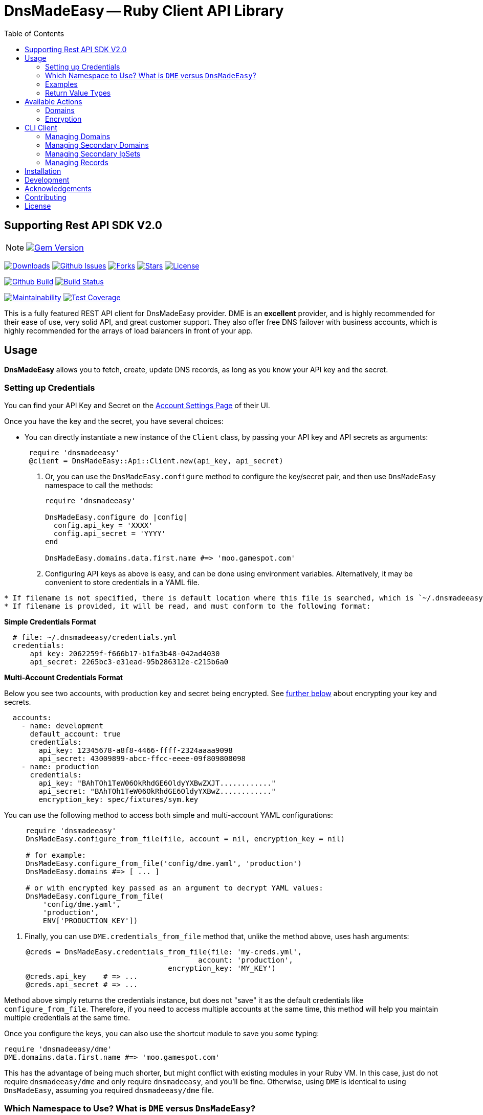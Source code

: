 :doctype: book

:toc:
= DnsMadeEasy -- Ruby Client API Library

== Supporting Rest API SDK V2.0

NOTE: image:https://badge.fury.io/rb/dnsmadeeasy@2x.png["Gem Version", link="https://badge.fury.io/rb/dnsmadeeasy"]

image:https://img.shields.io/gem/dt/dnsmadeeasy?style=for-the-badge[Downloads,link="https://rubygems.org/gems/dnsmadeeasy"]
image:https://img.shields.io/github/issues/kigster/dnsmadeeasy?style=for-the-badge&logo=appveyor[Github Issues,link="https://github.com/kigster/dnsmadeeasy/issues"]
image:https://img.shields.io/github/forks/kigster/dnsmadeeasy?style=for-the-badge&logo=appveyor[Forks,link="https://github.com/kigster/dnsmadeeasy/network/members"]
image:https://img.shields.io/github/stars/kigster/dnsmadeeasy?style=for-the-badge&logo=appveyor[Stars,link="https://github.com/kigster/dnsmadeeasy/stargazers"]
image:https://img.shields.io/github/license/kigster/dnsmadeeasy?style=for-the-badge&logo=appveyor[License,link="https://github.com/kigster/dnsmadeeasy/blob/master/LICENSE.txt"]


image:https://github.com/kigster/dnsmadeeasy/workflows/Ruby/badge.svg?branch=master[Github Build,link=https://github.com/kigster/dnsmadeeasy/actions?query=workflow%3ARuby]
image:https://travis-ci.org/kigster/dnsmadeeasy.svg?branch=master[Build Status,link=https://travis-ci.org/kigster/dnsmadeeasy]

image:https://api.codeclimate.com/v1/badges/7a48648b482b5a5c9257/maintainability[Maintainability,link=https://codeclimate.com/github/kigster/dnsmadeeasy/maintainability]
image:https://api.codeclimate.com/v1/badges/7a48648b482b5a5c9257/test_coverage[Test Coverage,link=https://codeclimate.com/github/kigster/dnsmadeeasy/test_coverage]

This is a fully featured REST API client for DnsMadeEasy provider. DME is an *excellent* provider, and is highly recommended for their ease of use, very solid API, and great customer support. They also offer free DNS failover with business accounts, which is highly recommended for the arrays of load balancers in front of your app.

== Usage

*DnsMadeEasy* allows you to fetch, create, update DNS records, as long as you know your API key and the secret.

=== Setting up Credentials

You can find your API Key and Secret on the https://cp.dnsmadeeasy.com/account/info[Account Settings Page] of their UI.

Once you have the key and the secret, you have several choices:

* You can directly instantiate a new instance of the `Client` class, by passing your API key and API secrets as arguments:

+
[source,ruby]
----
 require 'dnsmadeeasy'
 @client = DnsMadeEasy::Api::Client.new(api_key, api_secret)
----

. Or, you can use the `DnsMadeEasy.configure` method to configure the key/secret pair, and then use `DnsMadeEasy` namespace to call the methods:
+
[source,ruby]
----
require 'dnsmadeeasy'

DnsMadeEasy.configure do |config|
  config.api_key = 'XXXX'
  config.api_secret = 'YYYY'
end

DnsMadeEasy.domains.data.first.name #=> 'moo.gamespot.com'
----

. Configuring API keys as above is easy, and can be done using environment variables. Alternatively, it may be convenient to store credentials in a YAML file.

....
* If filename is not specified, there is default location where this file is searched, which is `~/.dnsmadeeasy/credentials.yml`.
* If filename is provided, it will be read, and must conform to the following format:
....

*Simple Credentials Format*

[source,yaml]
----
  # file: ~/.dnsmadeeasy/credentials.yml
  credentials:
      api_key: 2062259f-f666b17-b1fa3b48-042ad4030
      api_secret: 2265bc3-e31ead-95b286312e-c215b6a0
----

*Multi-Account Credentials Format*

Below you see two accounts, with production key and secret being encrypted. See <<encryption,further below>> about encrypting your key and secrets.

[source,yaml]
----
  accounts:
    - name: development
      default_account: true
      credentials:
        api_key: 12345678-a8f8-4466-ffff-2324aaaa9098
        api_secret: 43009899-abcc-ffcc-eeee-09f809808098
    - name: production
      credentials:
        api_key: "BAhTOh1TeW06OkRhdGE6OldyYXBwZXJT............"
        api_secret: "BAhTOh1TeW06OkRhdGE6OldyYXBwZ............"
        encryption_key: spec/fixtures/sym.key
----

You can use the following method to access both simple and multi-account YAML configurations:

[source,ruby]
----
     require 'dnsmadeeasy'
     DnsMadeEasy.configure_from_file(file, account = nil, encryption_key = nil)

     # for example:
     DnsMadeEasy.configure_from_file('config/dme.yaml', 'production')
     DnsMadeEasy.domains #=> [ ... ]

     # or with encrypted key passed as an argument to decrypt YAML values:
     DnsMadeEasy.configure_from_file(
         'config/dme.yaml',
         'production',
         ENV['PRODUCTION_KEY'])
----

. Finally, you can use `DME.credentials_from_file` method that, unlike the method above, uses hash arguments:

[source,ruby]
----
     @creds = DnsMadeEasy.credentials_from_file(file: 'my-creds.yml',
                                             account: 'production',
                                      encryption_key: 'MY_KEY')
     @creds.api_key    # => ...
     @creds.api_secret # => ...
----

Method above simply returns the credentials instance, but does not "save" it as the default credentials like `configure_from_file`. Therefore, if you need to access multiple accounts at the same time, this method will help you maintain multiple credentials at the same time.


Once you configure the keys, you can also use the shortcut module to save you some typing:

[source,ruby]
----
require 'dnsmadeeasy/dme'
DME.domains.data.first.name #=> 'moo.gamespot.com'
----

This has the advantage of being much shorter, but might conflict with existing modules in your Ruby VM.
In this case, just do not require `dnsmadeeasy/dme` and only require `dnsmadeeasy`, and you'll be fine.
Otherwise, using `DME` is identical to using `DnsMadeEasy`, assuming you required `dnsmadeeasy/dme` file.

=== Which Namespace to Use? What is `DME` versus `DnsMadeEasy`?

Since `DnsMadeEasy` is a bit of a mouthful, we decided to offer (in addition to the standard `DnsMadeEasy` namespace) the abbreviated module `DME` that simply forwards all messages to the module `DnsMadeEasy`. If in your Ruby VM there is no conflicting top-level class `DME`, then you can `require 'dnsmadeeasy/dme'` to get all of the DnsMadeEasy client library functionality without having to type the full name once. You can even do `require 'dme'`.

Whenever you require `dme` you also import the `DnsMadeEasy` namespace.  *The opposite is not true.*

So if you DO have a name clash with another top-level module `DME`, simply do `require 'dnsmadeeasy'` and none of the `DME` module namespace will be loaded.

In a nutshell you have three ways to access all methods provided by the http://www.rubydoc.info/gems/dnsmadeeasy/DnsMadeEasy/Api/Client[`DnsMadeEasy::Api::Client`] class:

. Instantiate and use the client class directly,
. Use the top-level module `DnsMadeEasy` with `require 'dnsmadeeasy'`
. Use the shortened top-level module `DME` with `require 'dnsmadeeasy/dme'`

=== Examples

Whether or not you are accessing a single account or multiple, it is recommended that you save your credentials (the API key and the secret) encrypted in the above mentioned file `~/.dnsmadeeasy/credentials.yml` (or any file of you preference).

WARNING: **DO NOT check that file into your repo! If you use encryption, do not check in your key!**

The examples that follow assume credentials have already been configured, and so we explore the API.

Using the `DME` module (or `DnsMadeEasy` if you prefer) you can access all of your records through the available API method calls, for example:

[source, ruby]
----
IRB > require 'dme' #=> true
# Or you can also do
IRB > require 'dnsmadeeasy/dme' #=> true
IRB > DME.domains.data.map(&:name)
 ⤷ ["demo.gamespot.systems",
      "dev.gamespot.systems",
             "gamespot.live",
          "gamespot.systems",
     "prod.gamespot.systems"
   ]

# These have been read from the file ~/.dnsmadeeasy/credentials.yml
IRB > DME.api_key
 ⤷ "2062259f-f666b17-b1fa3b48-042ad4030"

IRB > DME.api_secret
 ⤷ "2265bc3-e31ead-95b286312e-c215b6a0"

IRB > DME.domain('gamespot.live').delegateNameServers
 ⤷ #<Hashie::Array ["ns-125-c.gandi.net.", "ns-129-a.gandi.net.", "ns-94-b.gandi.net."]>

# Let's inspect the Client — after all, all methods are simply delegated to it:
IRB > @client = DME.client
 ⤷ #<DnsMadeEasy::Api::Client:0x00007fb6b416a4c8
    @api_key="2062259f-f666b17-b1fa3b48-042ad4030",
    @api_secret="2265bc3-e31ead-95b286312e-c215b6a0",
    @options={},
    @requests_remaining=149,
    @request_limit=150,
    @base_uri="https://api.dnsmadeeasy.com/V2.0">
----

Next, let's fetch a particular domain, get it's records and compute the counts for each record type, such as 'A', 'NS', etc.

[source,ruby]
----
IRB > records = DME.records_for('gamespot.com')
IRB > [ records.totalPages, records.totalRecords ]
 ⤷ [1, 33]
IRB > records.data.select{|f| f.type == 'A' }.map(&:name)
 ⤷ ["www", "vpn-us-east1", "vpn-us-east2", "staging", "yourmom"]
IRB > types = records.data.map(&:type)
 ⤷ [....]
IRB > require 'awesome_print'
IRB > ap Hash[types.group_by {|x| x}.map {|k,v| [k,v.count]}]
{
       "MX" => 2,
      "TXT" => 1,
    "CNAME" => 3,
       "NS" => 22,
        "A" => 5
}
----

=== Return Value Types

All public methods of this library return a Hash-like object, that is actually an instance of the class https://github.com/intridea/hashie[`Hashie::Mash`]. `Hashie::Mash` supports the very useful ability to reach deeply nested hash values via a chain of method calls instead of using a train of square brackets. You can always convert it to a regular hash either `to_hash` or `to_h` on an instance of a `Hashie::Mash` to get a pure hash representation.

____
NOTE: `to_hash` converts the entire object to a regular hash, including the deeply nested hashes, while `to_h` only converts the primary object, but not the nested hashes. Here is an example below -- in the first instance where we call `to_h` we are still able to call `.value` on the nested object, because only the top-level `Mash` has been converted into a `Hash`. In the second example, this call fails, because this method does not exist, and the value must be accessed via the square brackets:
____

[source,ruby]
----
IRB > recs.to_h['data'].last.value
 ⤷ "54.200.26.233"
IRB > recs.to_hash['data'].last.value
"NoMethodError: undefined method `value` for #<Hash:0x00007fe36fab0f68>"
IRB > recs.to_hash['data'].last['value']
 ⤷ "54.200.26.233"
----

For more information on the actual JSON API, please refer to the http://www.dnsmadeeasy.com/integration/pdf/API-Docv2.pdf[following PDF document].

== Available Actions

Here is the complete of all methods supported by the `DnsMadeEasy::Api::Client`:

==== Domains

* `create_domain`
* `create_domains`
* `delete_domain`
* `domain`
* `domains`
* `get_id_by_domain`

[discrete]
==== Records

* `records_for`
* `all`
* `base_uri`
* `create_a_record`
* `create_aaaa_record`
* `create_cname_record`
* `create_httpred_record`
* `create_mx_record`
* `create_ns_record`
* `create_ptr_record`
* `create_record`
* `create_spf_record`
* `create_srv_record`
* `create_txt_record`
* `delete_all_records`
* `delete_record`
* `delete_records`
* `find_all`
* `find_first`
* `find_record_ids`

[discrete]
==== Secondary Domains

* `secondary_domain`
* `secondary_domains`
* `get_id_by_secondary_domain`
* `create_secondary_domain`
* `create_secondary_domains`
* `update_secondary_domains`
* `delete_secondary_domain`

[discrete]
==== Secondary IpSets

* `secondary_ip_set`
* `secondary_ip_sets`
* `create_secondary_ip_set`
* `update_secondary_ip_set`
* `delete_secondary_ip_set`

+++<a name="encryption">++++++</a>+++

=== Encryption

It was mentioned above that the credentials YAML file may contain encrypted values. This facility is provided by the encryption gem https://github.com/kigster/sym[Sym].

In order to encrypt your values, you need to perform the following steps:

[source,bash]
----
gem install sym

# let's generate a new key and save it to a file:
sym -g -o my.key

# if you are on Mac OS-X, you can import the key into the KeyChain.
# this creates an entry in the keychain named 'my.key' that can be used later.
sym -g -x my.key
----

Once you have the key generated, first, *make sure to never commit this to any repo!*. You can use 1Password for it, or something like that.

Let's encrypt our actual API key:

[source,bash]
----
api_key="12345678-a8f8-4466-ffff-2324aaaa9098"
api_secret="43009899-abcc-ffcc-eeee-09f809808098"
sym -ck my.key -e -s "${api_key}"
# => prints the encrypted value

# On a mac, you can copy it to clipboard:
sym -ck my.key -e -s "${api_secret}" | pbcopy
----

Now, you place the encrypted values in the YAML file, and you can save "my.key" as the value against `encryption_key:` at the same level as the `api_key` and `api_secret` in the YAML file. This value can either point to a file path, or be a keychain name, or even a name of an environment variable. For full details, please see https://github.com/kigster/sym#using-sym-with-the-command-line[sym documentation].

== CLI Client

This library offers a simple CLI client `dme` that maps the command line arguments to method arguments for corresponding actions:

image:.dme-help.png[Usage,width="80%",border="2"]

You can run `dme operations` to see the supported list of operations:

[source,bash]
----
❯ dme op
Actions:
  Checkout the README and RubyDoc for the arguments to each operation,
  which is basically a method on a DnsMadeEasy::Api::Client instance.
  http://www.rubydoc.info/gems/dnsmadeeasy/DnsMadeEasy/Api/Client

Valid Operations Are:
  all
  base_uri
  create_a_record
  create_aaaa_record
  create_cname_record
  create_domain
  create_domains
  create_httpred_record
  create_mx_record
  create_ns_record
  create_ptr_record
  create_record
  create_secondary_domain
  create_secondary_domains
  create_secondary_ip_set
  create_spf_record
  create_srv_record
  create_txt_record
  delete_all_records
  delete_domain
  delete_record
  delete_records
  delete_secondary_domain
  delete_secondary_ip_set
  domain
  domains
  find_all
  find_first
  find_record_ids
  get_id_by_domain
  get_id_by_secondary_domain
  records_for
  secondary_domain
  secondary_domains
  secondary_ip_set
  secondary_ip_sets
  update_record
  update_records
  update_secondary_domains
  update_secondary_ip_set
----

For example:

[source,bash]
----
❯ dme domains moo.com
----

is equivalent to `DME.domains("moo.com")`. You can use any operation listed above, and output the result in either `YAML` or `JSON` (in addition to the default "awesome_print"), for example:

[source,bash]
----
❯ dme --yaml find_all moo.com www CNAME
---
- dynamicDns: false
  failed: false
  gtdLocation: DEFAULT
  hardLink: false
  ttl: 60
  failover: false
  monitor: false
  sourceId: 5861234
  source: 1
  name: www
  value: ec2-54-202-251-7.us-west-2.compute.amazonaws.com
  id: 43509989
  type: CNAME
----

=== Managing Domains

NOTE: below we can be using `@client` instantiated with given key and secret, or
`DME` or `DnsMadeEasy` module.

To retrieve all domains:

[source,ruby]
----
require 'dnsmadeeasy/dme'
DME.domains
----

To retreive the id of a domain by the domain name:

[source,ruby]
----
DME.get_id_by_domain('test.io')
----

To retrieve the full domain record by domain name:

[source,ruby]
----
DME.domain('test.io')
----

To create a domain:

[source,ruby]
----
DME.create_domain('test.io')
# Multiple domains can be created by:
DME.create_domains(%w[test.io moo.re])
----

To delete a domain:

[source,ruby]
----
DME.delete_domain        ('test.io')
----

=== Managing Secondary Domains

To retrieve all secondary domains:

[source,ruby]
----
DME.secondary_domains
----

To retrieve secondary domain by id:

[source,ruby]
----
DME.secondary_domain(domain_id)
----

To retrieve the id of a domain by the secondary domain name:

[source,ruby]
----
DME.get_id_by_secondary_domain('test.io')
----

To create a secondary domain:

[source,ruby]
----
# IP_SET_ID is id of ip_set you want to associate domain with
DME.create_secondary_domain('test.io', IP_SET_ID)

# Multiple domains can be created by:
DME.create_secondary_domains(%w[test.io moo.re], IP_SET_ID)
----

To update a secondary domain:

[source,ruby]
----
# IP_SET_ID is id of ip_set you want to associate
# DOMAIN_ID is id of domain
DME.update_secondary_domains([DOMAIN_ID], IP_SET_ID)
----

To delete a secondary domain:

[source,ruby]
----
DME.delete_secondary_domain('test.io')
----

=== Managing Secondary IpSets

To retrieve all secondary IpSets:

[source,ruby]
----
DME.secondary_ip_sets
----

To retrieve single ipSet:

[source,ruby]
----
DME.secondary_ip_set(IP_SET_ID)
----

To create an ipSet:

[source,ruby]
----
# IP_LIST is list of ips to be associated with this ip_set, like %w[8.8.8.8, 1.1.1.1]
DME.create_secondary_ip_set('ip-set-name', IP_LIST)
----

To update an ipSet:

[source,ruby]
----
DME.update_secondary_ip_set(IP_SET_ID, 'ip-list-name', IP_LIST)
----

To delete an ipSet:

[source,ruby]
----
DME.delete_secondary_ip_set(IP_SET_ID)
----

=== Managing Records

To retrieve all records for a given domain name:

[source,ruby]
----
DME.all('test.io')
----

To find the record id for a given domain, name, and type:

This finds all of the IDs matching 'woah.test.io' type 'A':

[source,ruby]
----
DME.find_record_ids      ('test.io', 'woah', 'A')
# => [ 234234, 2342345 ]
----

[source,ruby]
----
# To delete a record by domain name and record id (the record id can be retrieved from `find_record_id`:
DME.delete_record        ('test.io', 123)
# To delete multiple records:
DME.delete_records       ('test.io', [123, 143])
# To delete all records in the domain:
DME.delete_all_records   ('test.io')
----

To create records of various types:

[source,ruby]
----
# The generic method:
DME.create_record        ('test.io', 'woah', 'A', '127.0.0.1', { 'ttl' => '60' })

# Specialized methods:
DME.create_a_record      ('test.io', 'woah', '127.0.0.1', {})
DME.create_aaaa_record   ('test.io', 'woah', '127.0.0.1', {})
DME.create_ptr_record    ('test.io', 'woah', '127.0.0.1', {})
DME.create_txt_record    ('test.io', 'woah', '127.0.0.1', {})
DME.create_cname_record  ('test.io', 'woah', '127.0.0.1', {})
DME.create_ns_record     ('test.io', 'woah', '127.0.0.1', {})
DME.create_spf_record    ('test.io', 'woah', '127.0.0.1', {})
----

==== Specialized Record Types

Below are the method calls for `MX`, `SRV`, and `HTTPRED` types:

[source,ruby]
----
# Arguments are: domain_name, name, priority, value, options = {}
DME.create_mx_record     ('test.io', 'woah', 5, '127.0.0.1', {})
# Arguments are: domain_name, name, priority, weight, port, value, options = {}
DME.create_srv_record    ('test.io', 'woah', 1, 5, 80, '127.0.0.1', {})
# Arguments are: domain_name, name, value, redirectType,
DME.create_httpred_record('test.io', 'woah', '127.0.0.1', 'STANDARD - 302',
                               # description, keywords, title, options = {}
                              'a description', 'keywords', 'a title', {})
----

To update a record:

[source,ruby]
----
DME.update_record('test.io', 123, 'woah', 'A', '127.0.1.1',  { 'ttl' => '60' })
----

To update several records:

[source,ruby]
----
DME.update_records('test.io',
  [
    { 'id'   => 123,
      'name' => 'buddy',
      'type' => 'A',
      'value'=> '127.0.0.1'
    }
  ], { 'ttl' => '60' })
----

To get the number of API requests remaining after a call:

[source,ruby]
----
DME.requests_remaining
#=> 19898
----

NOTE: Information is not available until an API call has been made

To get the API request total limit after a call:

[source,ruby]
----
DME.request_limit
#=> 2342
----

NOTE: Information is not available until an API call has been made

== Installation

Add this line to your application's Gemfile:

[source,ruby]
----
gem 'dnsmadeeasy'
----

And then execute:

 $ bundle

Or install it yourself:

 $ gem install dnsmadeeasy

== Development

After checking out the repo, run `bin/setup` to install dependencies. Then, run `bundle exe rspec` to run the tests. You can also run `bin/console` for an interactive prompt that will allow you to experiment.

To install this gem onto your local machine, run `bundle exec rake install`. To release a new version, up date the version number in `version.rb`, and then run `bundle exec rake release`, which will create a git tag for the version, push git commits and tags, and push the `.gem` file to https://rubygems.org[rubygems.org].

== Acknowledgements

The current maintainer https://github.com/kigster[Konstantin Gredeskoul] wishes to thank:

* Arnoud Vermeer for the original `dnsmadeeasy-rest-api` gem
* Andre Arko, Paul Henry, James Hart formerly of link:wanelo.com[Wanelo] fame, for bringing the REST API gem up to the level.
* Phil Cohen, who graciously transferred the ownership of the name of this gem on RubyGems.org to the current maintainer.

== Contributing

Bug reports and pull requests are welcome on GitHub at https://github.com/kigster/dnsmadeeasy.

== License

The gem is available as open source under the terms of the http://opensource.org/licenses/MIT[MIT License].
